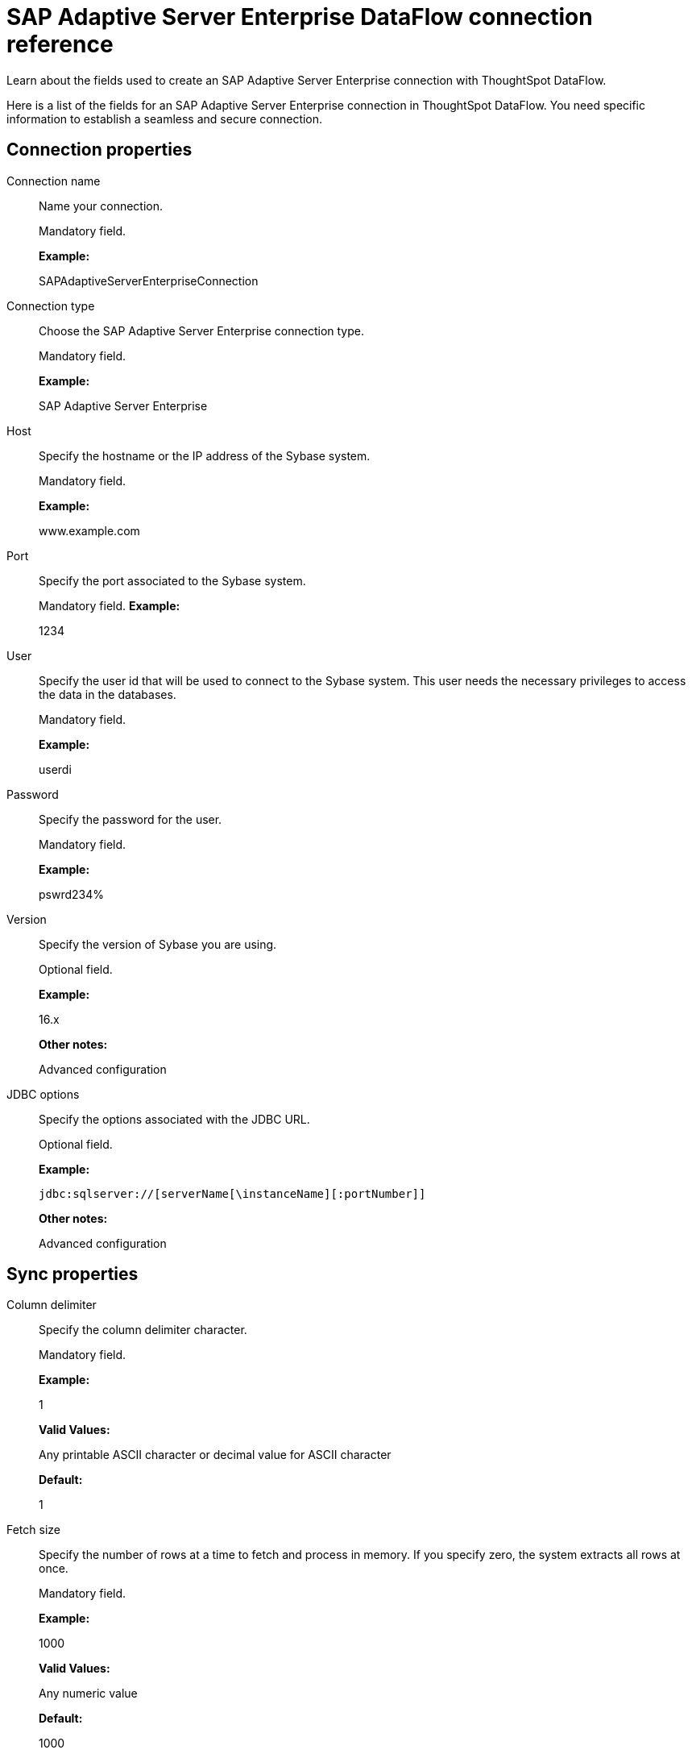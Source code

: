 = SAP Adaptive Server Enterprise DataFlow connection reference
:last_updated: 07/7/2020

Learn about the fields used to create an SAP Adaptive Server Enterprise connection with ThoughtSpot DataFlow.

Here is a list of the fields for an SAP Adaptive Server Enterprise connection in ThoughtSpot DataFlow.
You need specific information to establish a seamless and secure connection.

[#connection-properties]
== Connection properties

[#dataflow-sap-adaptive-server-enterprise-conn-connection-name]
Connection name:: Name your connection.
+
Mandatory field.
+
*Example:*
+
SAPAdaptiveServerEnterpriseConnection

[#dataflow-sap-adaptive-server-enterprise-conn-connection-type]
Connection type:: Choose the SAP Adaptive Server Enterprise connection type.
+
Mandatory field.
+
*Example:*
+
SAP Adaptive Server Enterprise

[#dataflow-sap-adaptive-server-enterprise-conn-host]
Host:: Specify the hostname or the IP address of the Sybase system.
+
Mandatory field.
+
*Example:*
+
www.example.com

[#dataflow-sap-adaptive-server-enterprise-conn-port]
Port:: Specify the port associated to the Sybase system.
+
Mandatory field.
*Example:*
+
1234

[#dataflow-sap-adaptive-server-enterprise-conn-user]
User:: Specify the user id that will be used to connect to the Sybase system. This user needs the necessary privileges to access the data in the databases.
+
Mandatory field.
+
*Example:*
+
userdi

[#dataflow-sap-adaptive-server-enterprise-conn-password]
Password:: Specify the password for the user.
+
Mandatory field.
+
*Example:*
+
pswrd234%

[#dataflow-sap-adaptive-server-enterprise-conn-version]
Version:: Specify the version of Sybase you are using.
+
Optional field.
+
*Example:*
+
16.x
+
*Other notes:*
+
Advanced configuration

[#dataflow-sap-adaptive-server-enterprise-conn-jdbc-options]
JDBC options:: Specify the options associated with the JDBC URL.
+
Optional field.
+
*Example:*
+
`jdbc:sqlserver://[serverName[\instanceName][:portNumber]]`
+
*Other notes:*
+
Advanced configuration

[#sync-properties]
== Sync properties

[#dataflow-sap-adaptive-server-enterprise-sync-column-delimiter]
Column delimiter:: Specify the column delimiter character.
+
Mandatory field.
+
*Example:*
+
1
+
*Valid Values:*
+
Any printable ASCII character or decimal value for ASCII character
+
*Default:*
+
1

[#dataflow-sap-adaptive-server-enterprise-sync-fetch-size]
Fetch size:: Specify the number of rows at a time to fetch and process in memory. If you specify zero, the system extracts all rows at once.
+
Mandatory field.
+
*Example:*
+
1000
+
*Valid Values:*
+
Any numeric value
+
*Default:*
+
1000

[#dataflow-sap-adaptive-server-enterprise-sync-enclosing-character]
Enclosing character:: Specify if the text columns in the source data needs to be enclosed in quotes.
+
Optional field.
+
*Example:*
+
DOUBLE
+
*Valid Values:*
+
SINGLE, DOUBLE
+
*Default:*
+
DOUBLE

[#dataflow-sap-adaptive-server-enterprise-sync-escape-character]
Escape character:: Specify the escape character if using a text qualifier in the source data.
+
Optional field.
+
*Example:*
+
\"
+
*Valid Values:*
+
Any ASCII character
+
*Default:*
+
\"

[#dataflow-sap-adaptive-server-enterprise-sync-ts-load-options]
TS load options:: Specifies the parameters passed with the `tsload` command, in addition to the commands already included by the application. The format for these parameters is:
+
`--<param_1_name> <optional_param_1_value>`
+
`--<param_2_name> <optional_param_2_value>`
+
Optional field.
+
*Example:*
+
--max_ignored_rows 0 *Valid Values:*
+
--user "dbuser" --password "$DIWD" --target_database "ditest" --target_schema "falcon_schema"
+
*Default:*
+
--max_ignored_rows 0
